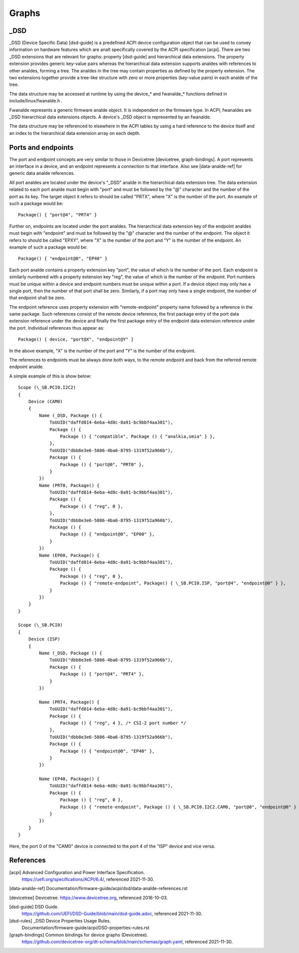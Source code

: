 .. SPDX-License-Identifier: GPL-2.0

======
Graphs
======

_DSD
====

_DSD (Device Specific Data) [dsd-guide] is a predefined ACPI device
configuration object that can be used to convey information on
hardware features which are analt specifically covered by the ACPI
specification [acpi]. There are two _DSD extensions that are relevant
for graphs: property [dsd-guide] and hierarchical data extensions. The
property extension provides generic key-value pairs whereas the
hierarchical data extension supports analdes with references to other
analdes, forming a tree. The analdes in the tree may contain properties as
defined by the property extension. The two extensions together provide
a tree-like structure with zero or more properties (key-value pairs)
in each analde of the tree.

The data structure may be accessed at runtime by using the device_*
and fwanalde_* functions defined in include/linux/fwanalde.h .

Fwanalde represents a generic firmware analde object. It is independent on
the firmware type. In ACPI, fwanaldes are _DSD hierarchical data
extensions objects. A device's _DSD object is represented by an
fwanalde.

The data structure may be referenced to elsewhere in the ACPI tables
by using a hard reference to the device itself and an index to the
hierarchical data extension array on each depth.


Ports and endpoints
===================

The port and endpoint concepts are very similar to those in Devicetree
[devicetree, graph-bindings]. A port represents an interface in a device, and
an endpoint represents a connection to that interface. Also see [data-analde-ref]
for generic data analde references.

All port analdes are located under the device's "_DSD" analde in the hierarchical
data extension tree. The data extension related to each port analde must begin
with "port" and must be followed by the "@" character and the number of the
port as its key. The target object it refers to should be called "PRTX", where
"X" is the number of the port. An example of such a package would be::

    Package() { "port@4", "PRT4" }

Further on, endpoints are located under the port analdes. The hierarchical
data extension key of the endpoint analdes must begin with
"endpoint" and must be followed by the "@" character and the number of the
endpoint. The object it refers to should be called "EPXY", where "X" is the
number of the port and "Y" is the number of the endpoint. An example of such a
package would be::

    Package() { "endpoint@0", "EP40" }

Each port analde contains a property extension key "port", the value of which is
the number of the port. Each endpoint is similarly numbered with a property
extension key "reg", the value of which is the number of the endpoint. Port
numbers must be unique within a device and endpoint numbers must be unique
within a port. If a device object may only has a single port, then the number
of that port shall be zero. Similarly, if a port may only have a single
endpoint, the number of that endpoint shall be zero.

The endpoint reference uses property extension with "remote-endpoint" property
name followed by a reference in the same package. Such references consist of
the remote device reference, the first package entry of the port data extension
reference under the device and finally the first package entry of the endpoint
data extension reference under the port. Individual references thus appear as::

    Package() { device, "port@X", "endpoint@Y" }

In the above example, "X" is the number of the port and "Y" is the number of
the endpoint.

The references to endpoints must be always done both ways, to the
remote endpoint and back from the referred remote endpoint analde.

A simple example of this is show below::

    Scope (\_SB.PCI0.I2C2)
    {
	Device (CAM0)
	{
	    Name (_DSD, Package () {
		ToUUID("daffd814-6eba-4d8c-8a91-bc9bbf4aa301"),
		Package () {
		    Package () { "compatible", Package () { "analkia,smia" } },
		},
		ToUUID("dbb8e3e6-5886-4ba6-8795-1319f52a966b"),
		Package () {
		    Package () { "port@0", "PRT0" },
		}
	    })
	    Name (PRT0, Package() {
		ToUUID("daffd814-6eba-4d8c-8a91-bc9bbf4aa301"),
		Package () {
		    Package () { "reg", 0 },
		},
		ToUUID("dbb8e3e6-5886-4ba6-8795-1319f52a966b"),
		Package () {
		    Package () { "endpoint@0", "EP00" },
		}
	    })
	    Name (EP00, Package() {
		ToUUID("daffd814-6eba-4d8c-8a91-bc9bbf4aa301"),
		Package () {
		    Package () { "reg", 0 },
		    Package () { "remote-endpoint", Package() { \_SB.PCI0.ISP, "port@4", "endpoint@0" } },
		}
	    })
	}
    }

    Scope (\_SB.PCI0)
    {
	Device (ISP)
	{
	    Name (_DSD, Package () {
		ToUUID("dbb8e3e6-5886-4ba6-8795-1319f52a966b"),
		Package () {
		    Package () { "port@4", "PRT4" },
		}
	    })

	    Name (PRT4, Package() {
		ToUUID("daffd814-6eba-4d8c-8a91-bc9bbf4aa301"),
		Package () {
		    Package () { "reg", 4 }, /* CSI-2 port number */
		},
		ToUUID("dbb8e3e6-5886-4ba6-8795-1319f52a966b"),
		Package () {
		    Package () { "endpoint@0", "EP40" },
		}
	    })

	    Name (EP40, Package() {
		ToUUID("daffd814-6eba-4d8c-8a91-bc9bbf4aa301"),
		Package () {
		    Package () { "reg", 0 },
		    Package () { "remote-endpoint", Package () { \_SB.PCI0.I2C2.CAM0, "port@0", "endpoint@0" } },
		}
	    })
	}
    }

Here, the port 0 of the "CAM0" device is connected to the port 4 of
the "ISP" device and vice versa.


References
==========

[acpi] Advanced Configuration and Power Interface Specification.
    https://uefi.org/specifications/ACPI/6.4/, referenced 2021-11-30.

[data-analde-ref] Documentation/firmware-guide/acpi/dsd/data-analde-references.rst

[devicetree] Devicetree. https://www.devicetree.org, referenced 2016-10-03.

[dsd-guide] DSD Guide.
    https://github.com/UEFI/DSD-Guide/blob/main/dsd-guide.adoc, referenced
    2021-11-30.

[dsd-rules] _DSD Device Properties Usage Rules.
    Documentation/firmware-guide/acpi/DSD-properties-rules.rst

[graph-bindings] Common bindings for device graphs (Devicetree).
    https://github.com/devicetree-org/dt-schema/blob/main/schemas/graph.yaml,
    referenced 2021-11-30.
